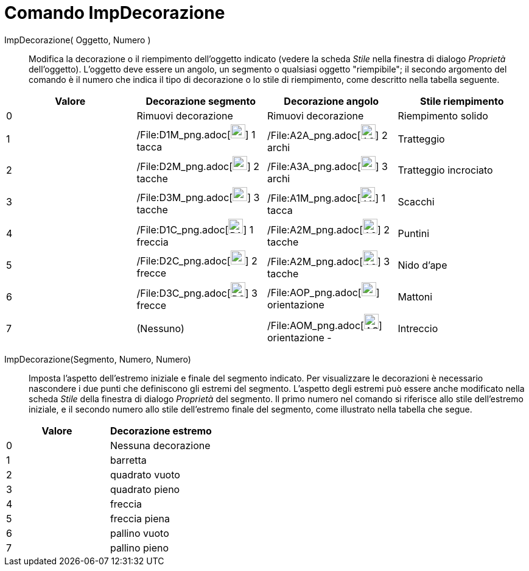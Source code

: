 = Comando ImpDecorazione

ImpDecorazione( Oggetto, Numero )::
  Modifica la decorazione o il riempimento dell'oggetto indicato (vedere la scheda _Stile_ nella finestra di dialogo
  _Proprietà_ dell'oggetto). L'oggetto deve essere un angolo, un segmento o qualsiasi oggetto "riempibile"; il secondo
  argomento del comando è il numero che indica il tipo di decorazione o lo stile di riempimento, come descritto nella
  tabella seguente.

[cols=",,,",options="header",]
|===
|Valore |Decorazione segmento |Decorazione angolo |Stile riempimento
|0 |Rimuovi decorazione |Rimuovi decorazione |Riempimento solido

|1 |/File:D1M_png.adoc[image:24px-D1M.png[D1M.png,width=24,height=23]] 1 tacca
|/File:A2A_png.adoc[image:24px-A2A.png[A2A.png,width=24,height=24]] 2 archi |Tratteggio

|2 |/File:D2M_png.adoc[image:24px-D2M.png[D2M.png,width=24,height=23]] 2 tacche
|/File:A3A_png.adoc[image:24px-A3A.png[A3A.png,width=24,height=23]] 3 archi |Tratteggio incrociato

|3 |/File:D3M_png.adoc[image:24px-D3M.png[D3M.png,width=24,height=23]] 3 tacche
|/File:A1M_png.adoc[image:24px-A1M.png[A1M.png,width=24,height=24]] 1 tacca |Scacchi

|4 |/File:D1C_png.adoc[image:24px-D1C.png[D1C.png,width=24,height=24]] 1 freccia
|/File:A2M_png.adoc[image:24px-A2M.png[A2M.png,width=24,height=24]] 2 tacche |Puntini

|5 |/File:D2C_png.adoc[image:24px-D2C.png[D2C.png,width=24,height=23]] 2 frecce
|/File:A2M_png.adoc[image:24px-A2M.png[A2M.png,width=24,height=24]] 3 tacche |Nido d'ape

|6 |/File:D3C_png.adoc[image:24px-D3C.png[D3C.png,width=24,height=24]] 3 frecce
|/File:AOP_png.adoc[image:24px-AOP.png[AOP.png,width=24,height=23]] orientazione + |Mattoni

|7 |(Nessuno) |/File:AOM_png.adoc[image:24px-AOM.png[AOM.png,width=24,height=25]] orientazione - |Intreccio
|===

ImpDecorazione(Segmento, Numero, Numero)::
  Imposta l'aspetto dell'estremo iniziale e finale del segmento indicato. Per visualizzare le decorazioni è necessario
  nascondere i due punti che definiscono gli estremi del segmento. L'aspetto degli estremi può essere anche modificato
  nella scheda _Stile_ della finestra di dialogo _Proprietà_ del segmento. Il primo numero nel comando si riferisce allo
  stile dell'estremo iniziale, e il secondo numero allo stile dell'estremo finale del segmento, come illustrato nella
  tabella che segue.

[cols=",",options="header",]
|===
|Valore |Decorazione estremo
|0 |Nessuna decorazione
|1 |barretta
|2 |quadrato vuoto
|3 |quadrato pieno
|4 |freccia
|5 |freccia piena
|6 |pallino vuoto
|7 |pallino pieno
|===
